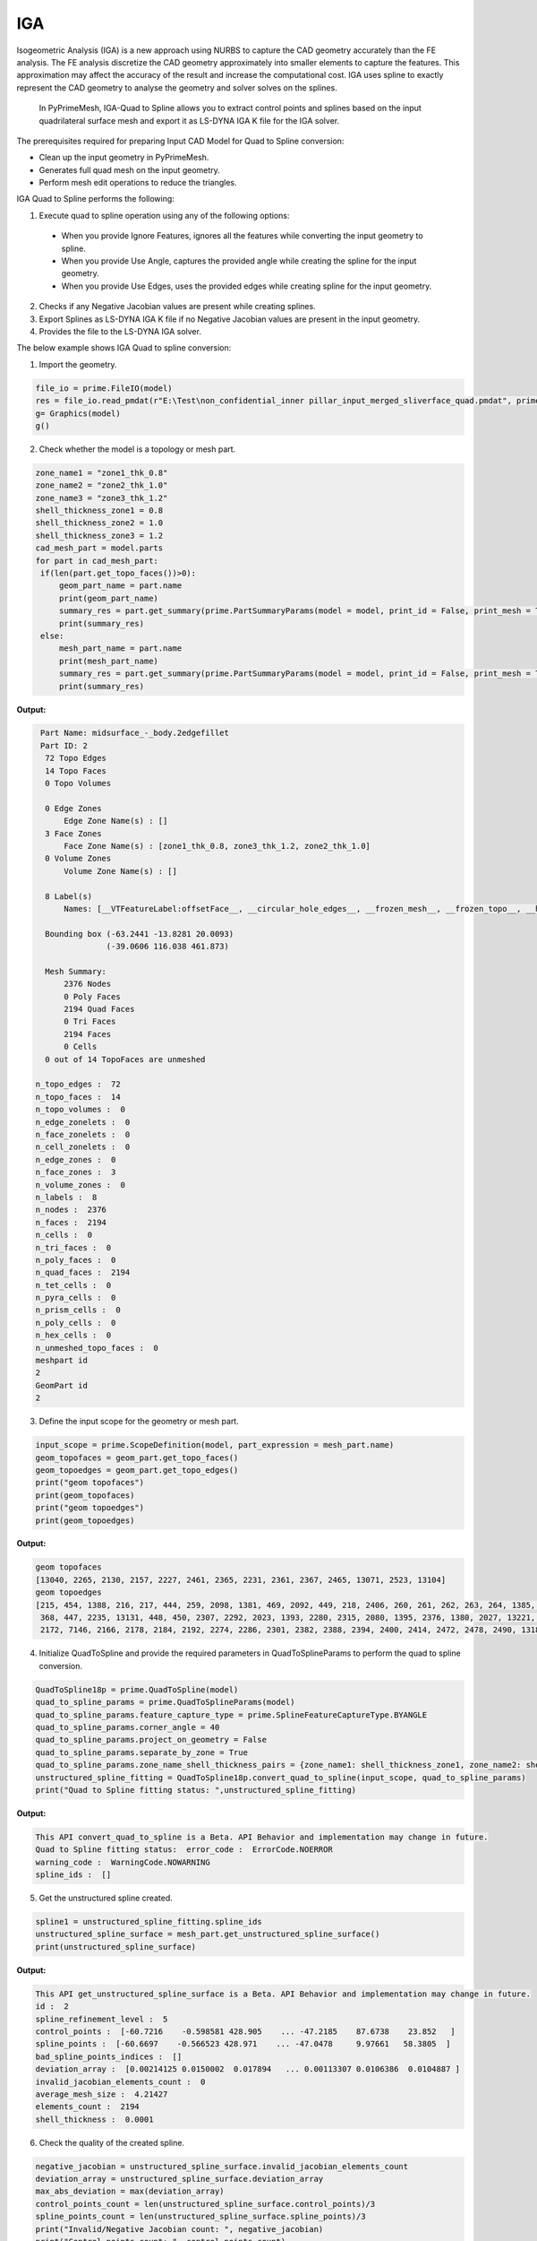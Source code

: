 .. _ref_index_IGA:

****
IGA
****

Isogeometric Analysis (IGA) is a new approach using NURBS to capture the CAD geometry accurately than the FE analysis.
The FE analysis discretize the CAD geometry approximately into smaller elements to capture the features. 
This approximation may affect the accuracy of the result and increase the computational cost.
IGA uses spline to exactly represent the  CAD geometry to analyse the geometry and solver solves on the splines. 

 In PyPrimeMesh, IGA-Quad to Spline allows you to extract control points and splines based on the input quadrilateral surface mesh and export it as LS-DYNA IGA K file for the IGA solver.

The prerequisites required for preparing Input CAD Model for Quad to Spline conversion:

*	Clean up the input geometry in PyPrimeMesh.

*	Generates full quad mesh on the input geometry.

*	Perform mesh edit operations to reduce the triangles.

IGA Quad to Spline performs the following:

1. 	Execute quad to spline operation using any of the following options:
    -	When you provide Ignore Features, ignores all the features while converting the input geometry to spline.
    -	When you provide Use Angle, captures the provided angle while creating the spline for the input geometry.
    -	When you provide Use Edges, uses the provided edges while creating spline for the input geometry.

2.	Checks if any Negative Jacobian values are present while creating splines.

3.	Export Splines as LS-DYNA IGA K file if no Negative Jacobian values are present in the input geometry.

4.	Provides the file to the LS-DYNA IGA solver.


The below example shows IGA Quad to spline conversion:

1.	Import the geometry.

.. code-block:: python

   file_io = prime.FileIO(model)
   res = file_io.read_pmdat(r"E:\Test\non_confidential_inner pillar_input_merged_sliverface_quad.pmdat", prime.FileReadParams(model = model))
   g= Graphics(model)
   g()

.. figure:: ../images/model_iga.png

2.	Check whether the model is a topology or mesh part.

.. code-block:: python

   zone_name1 = "zone1_thk_0.8"
   zone_name2 = "zone2_thk_1.0"
   zone_name3 = "zone3_thk_1.2"
   shell_thickness_zone1 = 0.8
   shell_thickness_zone2 = 1.0
   shell_thickness_zone3 = 1.2
   cad_mesh_part = model.parts
   for part in cad_mesh_part:
    if(len(part.get_topo_faces())>0):
        geom_part_name = part.name
        print(geom_part_name)
        summary_res = part.get_summary(prime.PartSummaryParams(model = model, print_id = False, print_mesh = True))
        print(summary_res)
    else:
        mesh_part_name = part.name
        print(mesh_part_name)
        summary_res = part.get_summary(prime.PartSummaryParams(model = model, print_id = False, print_mesh = True))
        print(summary_res)

**Output:**

.. code-block:: pycon

   Part Name: midsurface_-_body.2edgefillet
   Part ID: 2
    72 Topo Edges
    14 Topo Faces
    0 Topo Volumes

    0 Edge Zones
        Edge Zone Name(s) : []
    3 Face Zones
        Face Zone Name(s) : [zone1_thk_0.8, zone3_thk_1.2, zone2_thk_1.0]
    0 Volume Zones
        Volume Zone Name(s) : []

    8 Label(s)
        Names: [__VTFeatureLabel:offsetFace__, __circular_hole_edges__, __frozen_mesh__, __frozen_topo__, __hole_edges__, __non-circular_hole_edges__, __unconnected_edges__, __unconnected_faces__]

    Bounding box (-63.2441 -13.8281 20.0093)
                 (-39.0606 116.038 461.873)

    Mesh Summary:
        2376 Nodes
        0 Poly Faces
        2194 Quad Faces
        0 Tri Faces
        2194 Faces
        0 Cells
    0 out of 14 TopoFaces are unmeshed

  n_topo_edges :  72
  n_topo_faces :  14
  n_topo_volumes :  0
  n_edge_zonelets :  0
  n_face_zonelets :  0
  n_cell_zonelets :  0
  n_edge_zones :  0
  n_face_zones :  3
  n_volume_zones :  0
  n_labels :  8
  n_nodes :  2376
  n_faces :  2194
  n_cells :  0
  n_tri_faces :  0
  n_poly_faces :  0
  n_quad_faces :  2194
  n_tet_cells :  0
  n_pyra_cells :  0
  n_prism_cells :  0
  n_poly_cells :  0
  n_hex_cells :  0
  n_unmeshed_topo_faces :  0
  meshpart id
  2
  GeomPart id
  2

3. Define the input scope for the geometry or mesh part.

.. code-block:: python

   input_scope = prime.ScopeDefinition(model, part_expression = mesh_part.name)
   geom_topofaces = geom_part.get_topo_faces()
   geom_topoedges = geom_part.get_topo_edges()
   print("geom topofaces")
   print(geom_topofaces)   
   print("geom topoedges")
   print(geom_topoedges)   

**Output:**

.. code-block:: pycon

   geom topofaces
   [13040, 2265, 2130, 2157, 2227, 2461, 2365, 2231, 2361, 2367, 2465, 13071, 2523, 13104]
   geom topoedges
   [215, 454, 1388, 216, 217, 444, 259, 2098, 1381, 469, 2092, 449, 218, 2406, 260, 261, 262, 263, 264, 1385, 463, 2086, 482, 2136,
    368, 447, 2235, 13131, 448, 450, 2307, 2292, 2023, 1393, 2280, 2315, 2080, 1395, 2376, 1380, 2027, 13221, 2031, 2484, 2015, 2019, 
    2172, 7146, 2166, 2178, 2184, 2192, 2274, 2286, 2301, 2382, 2388, 2394, 2400, 2414, 2472, 2478, 2490, 13185, 13239, 13179, 3276, 13209, 13167, 13191, 13197, 13149]

4. Initialize QuadToSpline and provide the required parameters in QuadToSplineParams to perform the quad to spline conversion.

.. code-block:: python

   QuadToSpline18p = prime.QuadToSpline(model)
   quad_to_spline_params = prime.QuadToSplineParams(model)
   quad_to_spline_params.feature_capture_type = prime.SplineFeatureCaptureType.BYANGLE
   quad_to_spline_params.corner_angle = 40
   quad_to_spline_params.project_on_geometry = False
   quad_to_spline_params.separate_by_zone = True
   quad_to_spline_params.zone_name_shell_thickness_pairs = {zone_name1: shell_thickness_zone1, zone_name2: shell_thickness_zone2, zone_name3: shell_thickness_zone3}
   unstructured_spline_fitting = QuadToSpline18p.convert_quad_to_spline(input_scope, quad_to_spline_params)
   print("Quad to Spline fitting status: ",unstructured_spline_fitting)

**Output:**

.. code-block:: pycon

   This API convert_quad_to_spline is a Beta. API Behavior and implementation may change in future.
   Quad to Spline fitting status:  error_code :  ErrorCode.NOERROR
   warning_code :  WarningCode.NOWARNING
   spline_ids :  []

5. Get the unstructured spline created.

.. code-block:: python

   spline1 = unstructured_spline_fitting.spline_ids
   unstructured_spline_surface = mesh_part.get_unstructured_spline_surface()
   print(unstructured_spline_surface) 

**Output:**

.. code-block:: pycon

   This API get_unstructured_spline_surface is a Beta. API Behavior and implementation may change in future.
   id :  2
   spline_refinement_level :  5
   control_points :  [-60.7216    -0.598581 428.905    ... -47.2185    87.6738    23.852   ]
   spline_points :  [-60.6697    -0.566523 428.971    ... -47.0478     9.97661   58.3805  ]
   bad_spline_points_indices :  []
   deviation_array :  [0.00214125 0.0150002  0.017894   ... 0.00113307 0.0106386  0.0104887 ]
   invalid_jacobian_elements_count :  0
   average_mesh_size :  4.21427
   elements_count :  2194
   shell_thickness :  0.0001

6. Check the quality of the created spline. 

.. code-block:: python

   negative_jacobian = unstructured_spline_surface.invalid_jacobian_elements_count
   deviation_array = unstructured_spline_surface.deviation_array
   max_abs_deviation = max(deviation_array)
   control_points_count = len(unstructured_spline_surface.control_points)/3
   spline_points_count = len(unstructured_spline_surface.spline_points)/3
   print("Invalid/Negative Jacobian count: ", negative_jacobian)
   print("Control points count: ", control_points_count)
   print("Spline points count: ", spline_points_count)
   print("Max Deviation: ", max_abs_deviation)

**Output:**
.. code-block:: pycon

   Invalid/Negative Jacobian count:  0
   Control points count:  5585.0
   Spline points count:  78984.0
   Max Deviation:  1.27418

7.	Write the created .k file to the specified location and export to LS-Dyna.

   .. code-block:: python

      lsdyna_iga_export_result = prime.FileIO(model).export_lsdyna_iga_keyword_file((r"E:\Test\newspline.k"), prime.ExportLSDynaIgaKeywordFileParams(model))



  




